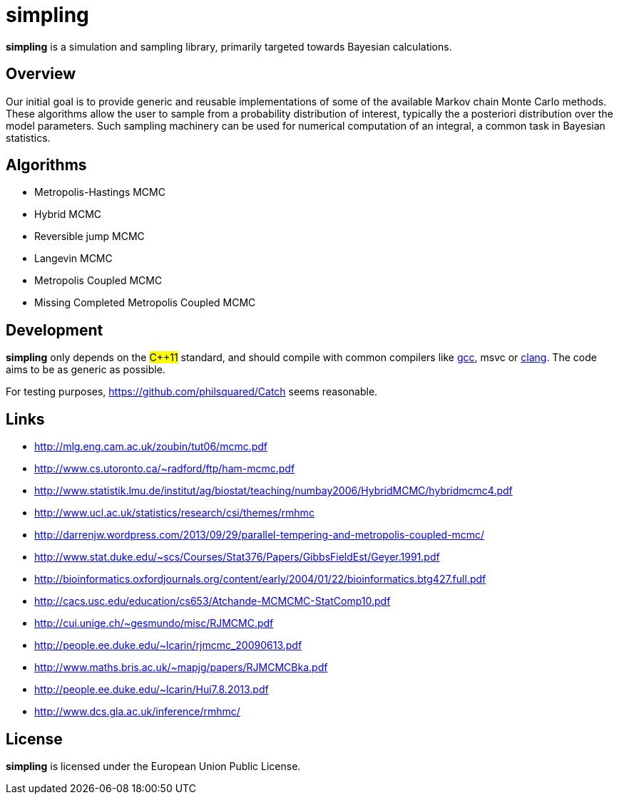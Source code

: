 simpling
========

*simpling* is a simulation and sampling library, primarily targeted towards Bayesian calculations.

== Overview

Our initial goal is to provide generic and reusable implementations of some of the available Markov chain Monte Carlo methods. These algorithms allow the user to sample from a probability distribution of interest, typically the a posteriori distribution over the model parameters. Such sampling machinery can be used for numerical computation of an integral, a common task in Bayesian statistics.

== Algorithms

* Metropolis-Hastings MCMC
* Hybrid MCMC
* Reversible jump MCMC
* Langevin MCMC
* Metropolis Coupled MCMC
* Missing Completed Metropolis Coupled MCMC

== Development

*simpling* only depends on the ##C++11## standard, and should compile with common compilers like http://gcc.gnu.org/[gcc], msvc or http://clang.llvm.org/[clang].
The code aims to be as generic as possible.

For testing purposes, https://github.com/philsquared/Catch seems reasonable.

== Links

* http://mlg.eng.cam.ac.uk/zoubin/tut06/mcmc.pdf
* http://www.cs.utoronto.ca/~radford/ftp/ham-mcmc.pdf
* http://www.statistik.lmu.de/institut/ag/biostat/teaching/numbay2006/HybridMCMC/hybridmcmc4.pdf
* http://www.ucl.ac.uk/statistics/research/csi/themes/rmhmc
* http://darrenjw.wordpress.com/2013/09/29/parallel-tempering-and-metropolis-coupled-mcmc/
* http://www.stat.duke.edu/~scs/Courses/Stat376/Papers/GibbsFieldEst/Geyer.1991.pdf
* http://bioinformatics.oxfordjournals.org/content/early/2004/01/22/bioinformatics.btg427.full.pdf
* http://cacs.usc.edu/education/cs653/Atchande-MCMCMC-StatComp10.pdf
* http://cui.unige.ch/~gesmundo/misc/RJMCMC.pdf
* http://people.ee.duke.edu/~lcarin/rjmcmc_20090613.pdf
* http://www.maths.bris.ac.uk/~mapjg/papers/RJMCMCBka.pdf
* http://people.ee.duke.edu/~lcarin/Hui7.8.2013.pdf
* http://www.dcs.gla.ac.uk/inference/rmhmc/

== License

*simpling* is licensed under the European Union Public License.
